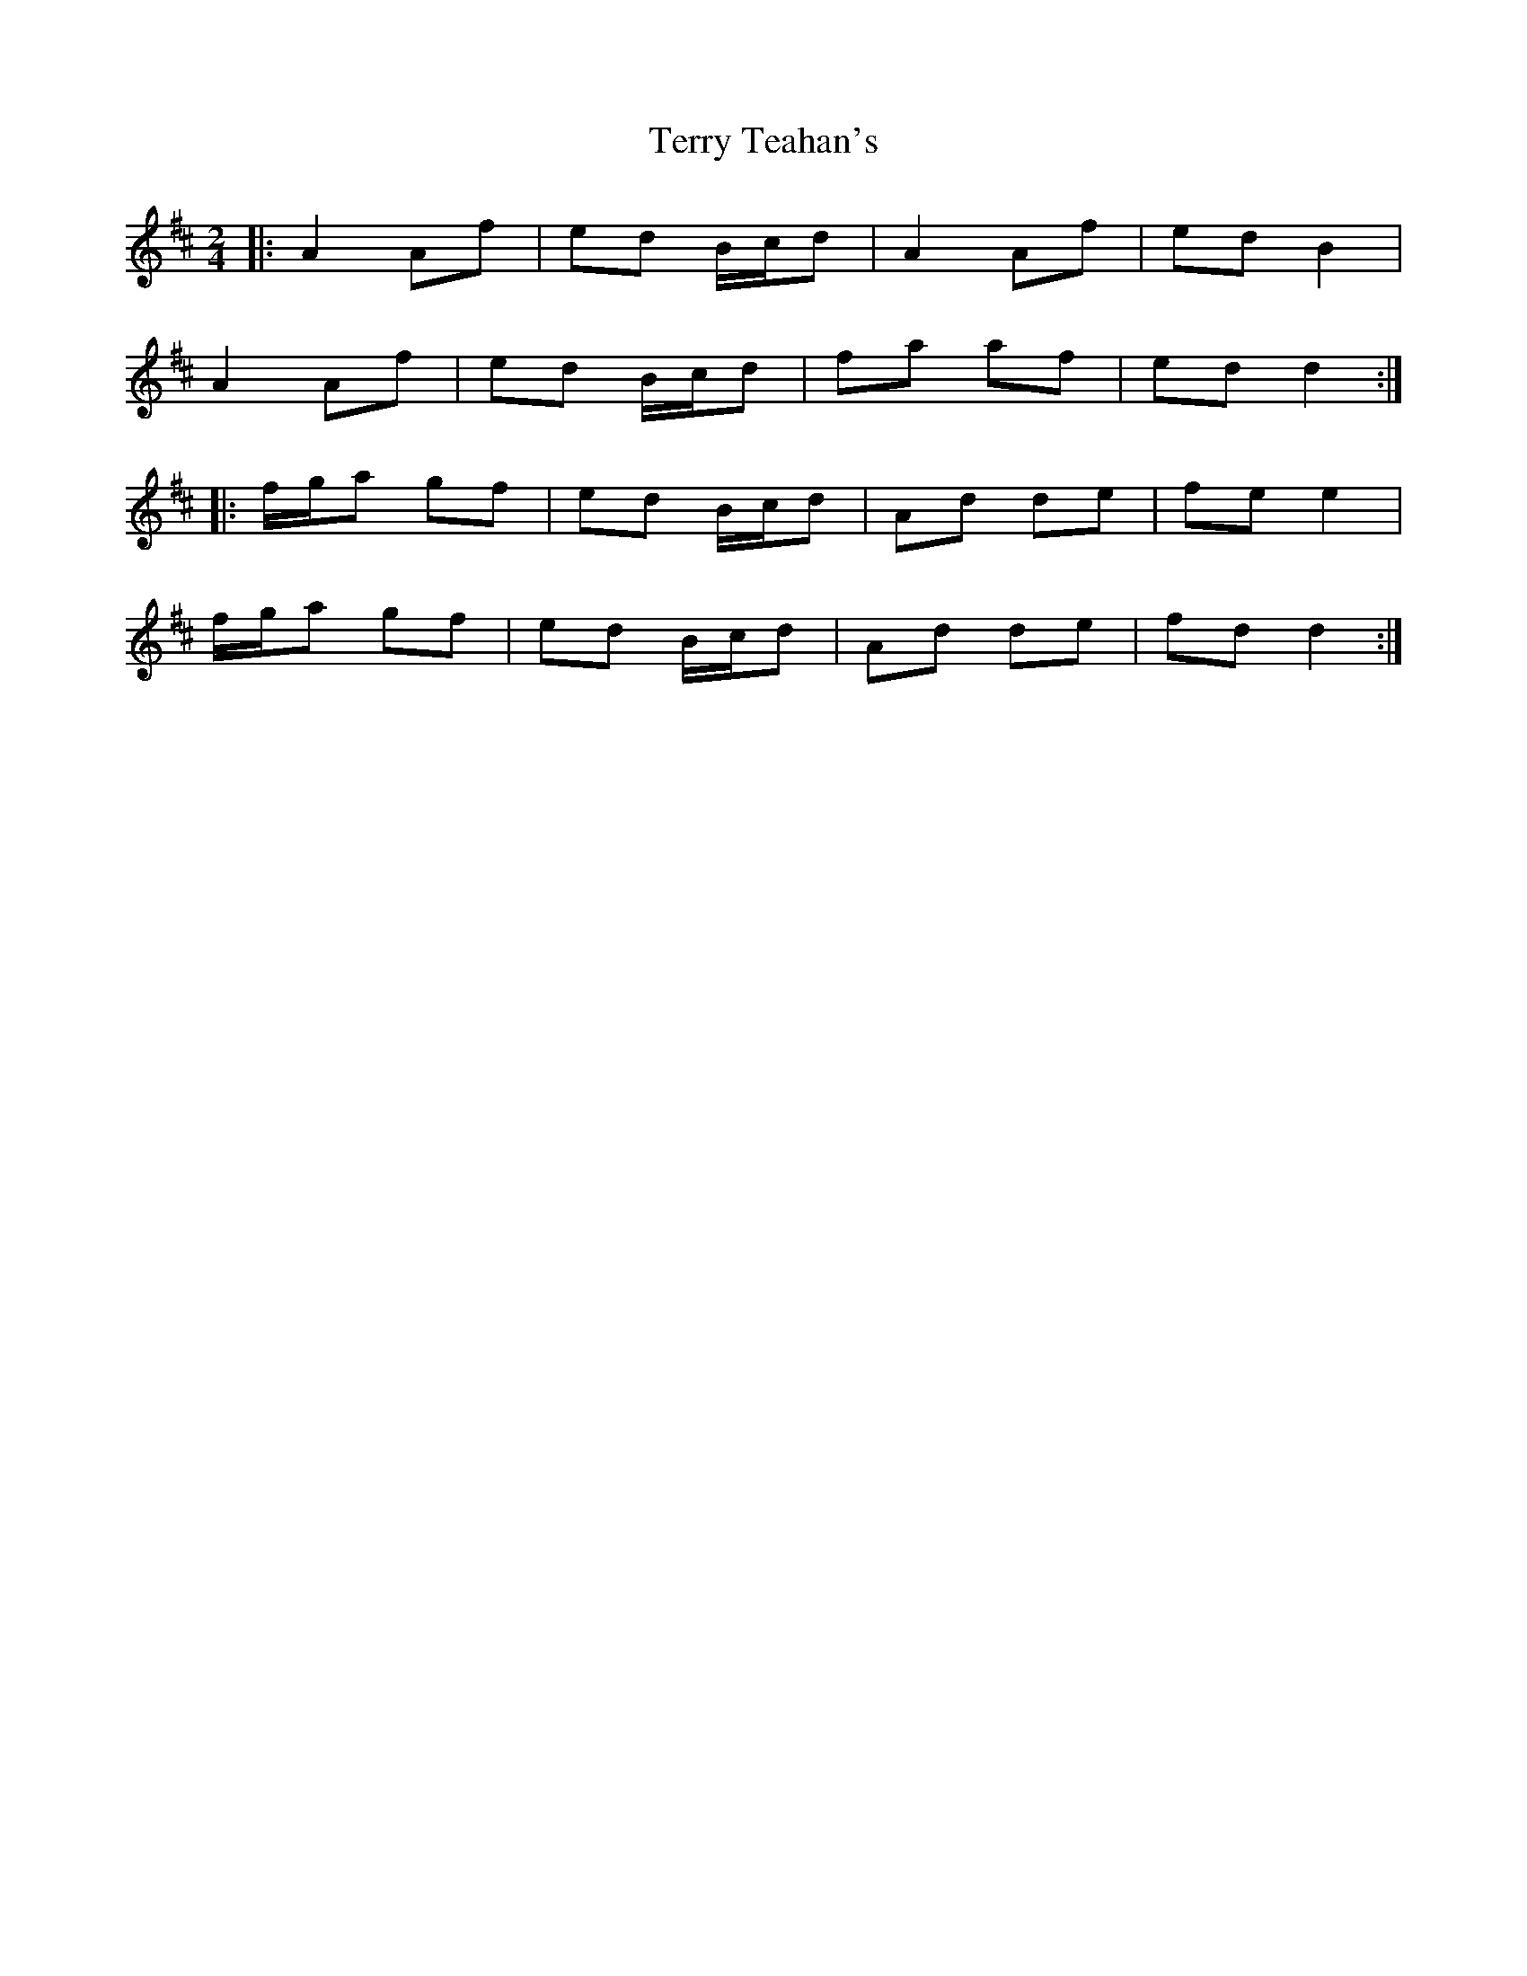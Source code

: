 X: 5
T: Terry Teahan's
Z: ceolachan
S: https://thesession.org/tunes/331#setting22748
R: polka
M: 2/4
L: 1/8
K: Dmaj
|: A2 Af | ed B/c/d | A2 Af | ed B2 |
A2 Af | ed B/c/d | fa af | ed d2 :|
|: f/g/a gf | ed B/c/d | Ad de | fe e2 |
f/g/a gf | ed B/c/d | Ad de | fd d2 :|
